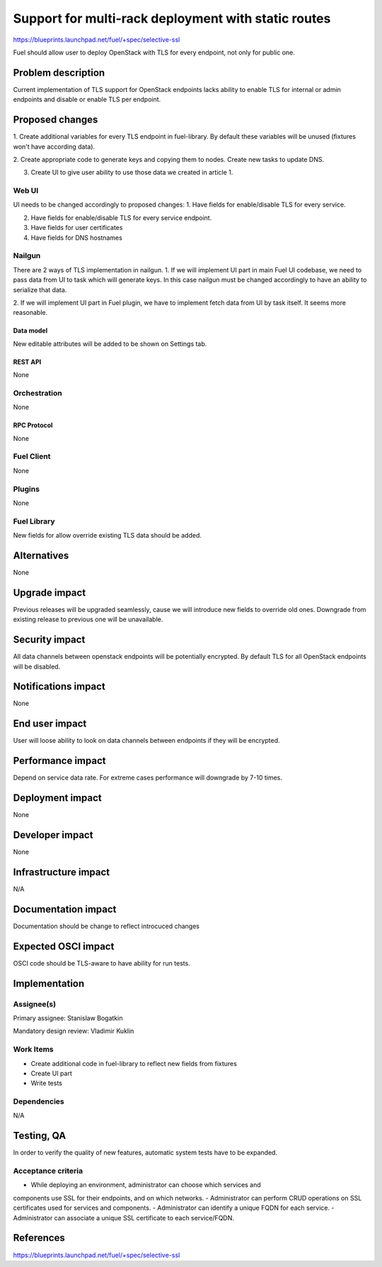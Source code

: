 ..
 This work is licensed under a Creative Commons Attribution 3.0 Unported
 License.

 http://creativecommons.org/licenses/by/3.0/legalcode

====================================================
Support for multi-rack deployment with static routes
====================================================

https://blueprints.launchpad.net/fuel/+spec/selective-ssl

Fuel should allow user to deploy OpenStack with TLS for every endpoint, not
only for public one.


--------------------
Problem description
--------------------

Current implementation of TLS support for OpenStack endpoints lacks ability to
enable TLS for internal or admin endpoints and disable or enable TLS per
endpoint.


----------------
Proposed changes
----------------

1. Create additional variables for every TLS endpoint in fuel-library. By
default these variables will be unused (fixtures won't have according data).

2. Create appropriate code to generate keys and copying them to nodes. Create
new tasks to update DNS.

3. Create UI to give user ability to use those data we created in article 1.


Web UI
======

UI needs to be changed accordingly to proposed changes:
1. Have fields for enable/disable TLS for every service.

2. Have fields for enable/disable TLS for every service endpoint.

3. Have fields for user certificates

4. Have fields for DNS hostnames


Nailgun
=======

There are 2 ways of TLS implementation in nailgun.
1. If we will implement UI part in main Fuel UI codebase, we need to pass data
from UI to task which will generate keys. In this case nailgun must be changed
accordingly to have an ability to serialize that data.

2. If we will implement UI part in Fuel plugin, we have to implement fetch data
from UI by task itself. It seems more reasonable.


Data model
----------

New editable attributes will be added to be shown on Settings tab.


REST API
--------

None


Orchestration
=============

None


RPC Protocol
------------

None


Fuel Client
===========

None


Plugins
=======

None


Fuel Library
============

New fields for allow override existing TLS data should be added.


------------
Alternatives
------------

None


--------------
Upgrade impact
--------------

Previous releases will be upgraded seamlessly, cause we will introduce new
fields to override old ones.
Downgrade from existing release to previous one will be unavailable.


---------------
Security impact
---------------

All data channels between openstack endpoints will be potentially encrypted. By
default TLS for all OpenStack endpoints will be disabled.


--------------------
Notifications impact
--------------------

None


---------------
End user impact
---------------

User will loose ability to look on data channels between endpoints if they will
be encrypted.


------------------
Performance impact
------------------

Depend on service data rate. For extreme cases performance will downgrade by
7-10 times.

-----------------
Deployment impact
-----------------

None


----------------
Developer impact
----------------

None


--------------------------------
Infrastructure impact
--------------------------------

N/A

--------------------
Documentation impact
--------------------

Documentation should be change to reflect introcuced changes


--------------------
Expected OSCI impact
--------------------

OSCI code should be TLS-aware to have ability for run tests.


--------------
Implementation
--------------

Assignee(s)
===========

Primary assignee: Stanislaw Bogatkin

Mandatory design review: Vladimir Kuklin


Work Items
==========

- Create additional code in fuel-library to reflect new fields from fixtures
- Create UI part
- Write tests


Dependencies
============

N/A

------------
Testing, QA
------------

In order to verify the quality of new features, automatic system tests have to
be expanded.


Acceptance criteria
===================

- While deploying an environment, administrator can choose which services and
components use SSL for their endpoints, and on which networks.
- Administrator can perform CRUD operations on SSL certificates used for
services and components.
- Administrator can identify a unique FQDN for each service.
- Administrator can associate a unique SSL certificate to each service/FQDN.


----------
References
----------

https://blueprints.launchpad.net/fuel/+spec/selective-ssl
